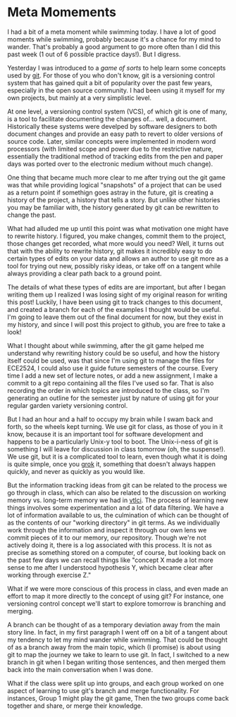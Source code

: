 * Meta Momements
I had a bit of a meta moment while swimming today. I have a lot of
good moments while swimming, probably because it's a chance for my
mind to wander.  That's probably a good argument to go more often than
I did this past week (1 out of 6 possible practice days!).  But I
digress.

Yesterday I was introduced to a [[ http://pcottle.github.com/learnGitBranching/][game of sorts]] to help learn some
concepts used by [[http://git-scm.com/about][git]].  For those of you who don't know, git is a
versioning control system that has gained quit a bit of popularity
over the past few years, especially in the open source community.  I
had been using it myself for my own projects, but mainly at a very
simplistic level.

At one level, a versioning control system (VCS), of which git is
one of many, is a tool to facilitate documenting the changes
of... well, a document. Historically these systems were develped by
software designers to both document changes and provide an easy path
to revert to older versions of source code. Later, similar concepts
were implemented in modern word processors (with limited scope and
power due to the restrictive nature, essentially the traditional
method of tracking edits from the pen and paper days was ported over
to the electronic medium without much change). 

One thing that became much more clear to me after trying out the git
game was that while providing logical "snapshots" of a project that
can be used as a return point if somethign goes astray in the future,
git is creating a history of the project, a history that tells a
story. But unlike other histories you may be familiar with, the
history generated by git can be rewritten to change the past.

What had alluded me up until this point was what motivation one might
have to rewrite history.  I figured, you make changes, commit them to
the project, those changes get recorded, what more would you need?
Well, it turns out that with the ability to rewrite history, git makes
it incredibly easy to do certain types of edits on your data and
allows an author to use git more as a tool for trying out new,
possibly risky ideas, or take off on a tangent while always providing
a clear path back to a ground point.

The details of what these types of edits are are important, but after
I began writing them up I realized I was losing sight of my original
reason for writing this post!  Luckily, I have been using git to track
changes to this document, and created a branch for each of the
examples I thought would be useful.  I'm going to leave them out of
the final document for now, but they exist in my history, and since I
will post this project to github, you are free to take a look!

What I thought about while swimming, after the git game helped me
understand why rewriting history could be so useful, and how the
history itself could be used, was that since I'm using git to manage
the files for ECE2524, I could also use it guide future semesters of
the course. Every time I add a new set of lecture notes, or add a new
assignment, I make a commit to a git repo containing all the files
I've used so far.  That is also recording the order in which topics
are introduced to the class, so I'm generating an outline for the
semester just by nature of using git for your regular garden variety
versioning control.

But I had an hour and a half to occupy my brain while I swam back and
forth, so the wheels kept turning.  We use git for class, as those of
you in it know, because it is an important tool for software
development and happens to be a particularly Unix-y tool to boot.  The
Unix-i-ness of git is something I will leave for discussion in class
tomorrow (oh, the suspense!).  We use git, but it is a complicated
tool to learn, even though what it is doing is quite simple, once you
[[http://en.wikipedia.org/wiki/Grok][grok]] it, something that doesn't always happen quickly, and never as
quickly as you would like.

But the information tracking ideas from git can be related to the
process we go through in class, which can also be related to the
discussion on working memory vs. long-term memory we had in [[http://gardnercampbell.wetpaint.com/page/vtclis13][vtlci]]. The
process of learning new things involves some experimentation and a lot
of data filtering.  We have a lot of information available to us, the
culmination of which can be thought of as the contents of our "working
directory" in git terms.  As we individually work through the
information and inspect it through our own lens we commit pieces of it
to our memory, our repository.  Though we're not actively doing it,
there is a log associated with this process. It is not as precise as
something stored on a computer, of course, but looking back on the
past few days we can recall things like "concept X made a lot more
sense to me after I understood hypothesis Y, which became clear after
working through exercise Z."

What if we were more conscious of this process in class, and even made
an effort to map it more directly to the concept of using git?  For
instance, one versioning control concept we'll start to explore
tomorrow is branching and merging.  

A branch can be thought of as a temporary deviation away from the main
story line.  In fact, in my first paragraph I went off on a bit of a
tangent about my tendency to let my mind wander while swimming.  That
could be thought of as a branch away from the main topic, which (I
promise) is about using git to map the journey we take to learn to use
git. In fact, I switched to a new branch in git when I began writing
those sentences, and then merged them back into the main conversation
when I was done.

What if the class were split up into groups, and each group worked on
one aspect of learning to use git's branch and merge functionality.
For instances, Group 1 might play the git game,
Then the two groups come back together and share, or merge their knowledge.
